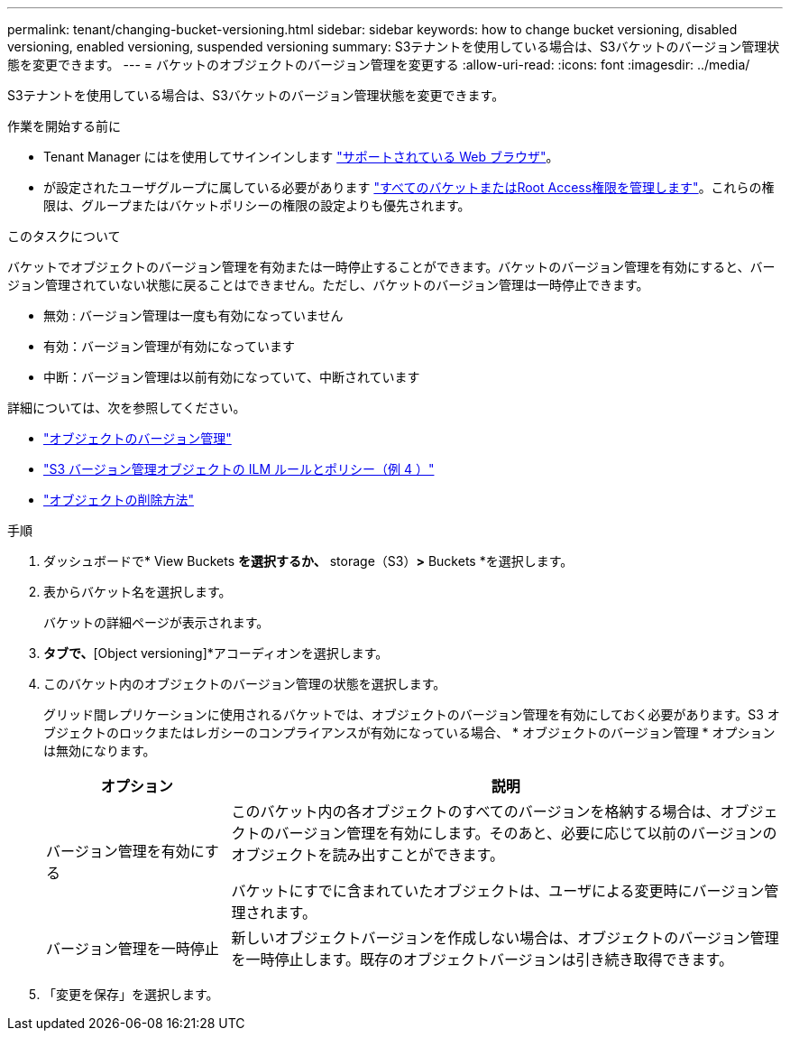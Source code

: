 ---
permalink: tenant/changing-bucket-versioning.html 
sidebar: sidebar 
keywords: how to change bucket versioning, disabled versioning, enabled versioning, suspended versioning 
summary: S3テナントを使用している場合は、S3バケットのバージョン管理状態を変更できます。 
---
= バケットのオブジェクトのバージョン管理を変更する
:allow-uri-read: 
:icons: font
:imagesdir: ../media/


[role="lead"]
S3テナントを使用している場合は、S3バケットのバージョン管理状態を変更できます。

.作業を開始する前に
* Tenant Manager にはを使用してサインインします link:../admin/web-browser-requirements.html["サポートされている Web ブラウザ"]。
* が設定されたユーザグループに属している必要があります link:tenant-management-permissions.html["すべてのバケットまたはRoot Access権限を管理します"]。これらの権限は、グループまたはバケットポリシーの権限の設定よりも優先されます。


.このタスクについて
バケットでオブジェクトのバージョン管理を有効または一時停止することができます。バケットのバージョン管理を有効にすると、バージョン管理されていない状態に戻ることはできません。ただし、バケットのバージョン管理は一時停止できます。

* 無効 : バージョン管理は一度も有効になっていません
* 有効：バージョン管理が有効になっています
* 中断：バージョン管理は以前有効になっていて、中断されています


詳細については、次を参照してください。

* link:../s3/object-versioning.html["オブジェクトのバージョン管理"]
* link:../ilm/example-4-ilm-rules-and-policy-for-s3-versioned-objects.html["S3 バージョン管理オブジェクトの ILM ルールとポリシー（例 4 ）"]
* link:../ilm/how-objects-are-deleted.html["オブジェクトの削除方法"]


.手順
. ダッシュボードで* View Buckets *を選択するか、* storage（S3）*>* Buckets *を選択します。
. 表からバケット名を選択します。
+
バケットの詳細ページが表示されます。

. [Bucket options]*タブで、*[Object versioning]*アコーディオンを選択します。
. このバケット内のオブジェクトのバージョン管理の状態を選択します。
+
グリッド間レプリケーションに使用されるバケットでは、オブジェクトのバージョン管理を有効にしておく必要があります。S3 オブジェクトのロックまたはレガシーのコンプライアンスが有効になっている場合、 * オブジェクトのバージョン管理 * オプションは無効になります。

+
[cols="1a,3a"]
|===
| オプション | 説明 


 a| 
バージョン管理を有効にする
 a| 
このバケット内の各オブジェクトのすべてのバージョンを格納する場合は、オブジェクトのバージョン管理を有効にします。そのあと、必要に応じて以前のバージョンのオブジェクトを読み出すことができます。

バケットにすでに含まれていたオブジェクトは、ユーザによる変更時にバージョン管理されます。



 a| 
バージョン管理を一時停止
 a| 
新しいオブジェクトバージョンを作成しない場合は、オブジェクトのバージョン管理を一時停止します。既存のオブジェクトバージョンは引き続き取得できます。

|===
. 「変更を保存」を選択します。

